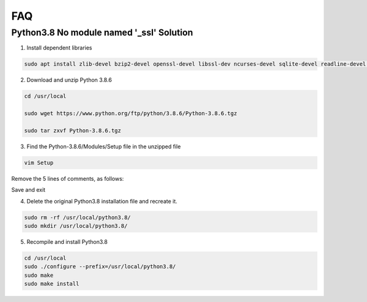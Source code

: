 FAQ
=========

Python3.8 No module named \'_ssl\' Solution
----------------------------------------------

1. Install dependent libraries

.. code-block::
    
    sudo apt install zlib-devel bzip2-devel openssl-devel libssl-dev ncurses-devel sqlite-devel readline-devel tk-devel gdbm-devel db4-devel libpcap-devel xz-devel

2. Download and unzip Python 3.8.6

.. code-block::

    cd /usr/local
    
    sudo wget https://www.python.org/ftp/python/3.8.6/Python-3.8.6.tgz

    sudo tar zxvf Python-3.8.6.tgz

3. Find the Python-3.8.6/Modules/Setup file in the unzipped file

.. code-block::
    
    vim Setup

Remove the 5 lines of comments, as follows:

.. image:: media/image54.png
    :align: center

Save and exit

4. Delete the original Python3.8 installation file and recreate it.

.. code-block::

    sudo rm -rf /usr/local/python3.8/
    sudo mkdir /usr/local/python3.8/

5. Recompile and install Python3.8

.. code-block::

    cd /usr/local
    sudo ./configure --prefix=/usr/local/python3.8/
    sudo make
    sudo make install
